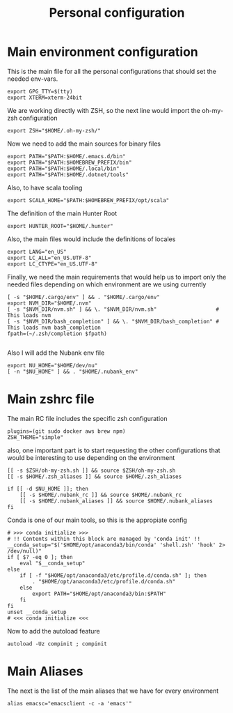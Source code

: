 #+TITLE: Personal configuration

* Main environment configuration
This is the main file for all the personal configurations that should set the needed env-vars.

#+begin_src shell :tangle ../.env
export GPG_TTY=$(tty)
export XTERM=xterm-24bit
#+end_src

We are working directly with ZSH, so the next line would import the oh-my-zsh configuration
#+begin_src shell :tangle ../.env
export ZSH="$HOME/.oh-my-zsh/"
#+end_src

Now we need to add the main sources for binary files
#+begin_src shell :tangle ../.env
export PATH="$PATH:$HOME/.emacs.d/bin"
export PATH="$PATH:$HOMEBREW_PREFIX/bin"
export PATH="$PATH:$HOME/.local/bin"
export PATH="$PATH:$HOME/.dotnet/tools"
#+end_src

Also, to have scala tooling
#+begin_src shell :tangle ../.env
export SCALA_HOME="$PATH:$HOMEBREW_PREFIX/opt/scala"
#+end_src

The definition of the main Hunter Root
#+begin_src shell :tangle ../.env
export HUNTER_ROOT="$HOME/.hunter"
#+end_src

Also, the main files would include the definitions of locales
#+begin_src shell :tangle ../.env
export LANG="en_US"
export LC_ALL="en_US.UTF-8"
export LC_CTYPE="en_US.UTF-8"
#+end_src

Finally, we need the main requirements that would help us to import only the needed files depending on which environment are we using currently
#+begin_src shell :tangle ../.env
[ -s "$HOME/.cargo/env" ] && . "$HOME/.cargo/env"
export NVM_DIR="$HOME/.nvm"
[ -s "$NVM_DIR/nvm.sh" ] && \. "$NVM_DIR/nvm.sh"                   # This loads nvm
[ -s "$NVM_DIR/bash_completion" ] && \. "$NVM_DIR/bash_completion" # This loads nvm bash_completion
fpath=(~/.zsh/completion $fpath)

#+end_src

Also I will add the Nubank env file
#+begin_src shell :tangle ../.env
export NU_HOME="$HOME/dev/nu"
[ -n "$NU_HOME" ] && . "$HOME/.nubank_env"
#+end_src

* Main zshrc file
The main RC file includes the specific zsh configuration
#+begin_src shell :tangle ../.zshrc
plugins=(git sudo docker aws brew npm)
ZSH_THEME="simple"
#+end_src

also, one important part is to start requesting the other configurations that would be interesting to use depending on the environment

#+begin_src shell :tangle ../.zshrc
[[ -s $ZSH/oh-my-zsh.sh ]] && source $ZSH/oh-my-zsh.sh
[[ -s $HOME/.zsh_aliases ]] && source $HOME/.zsh_aliases

if [[ -d $NU_HOME ]]; then
    [[ -s $HOME/.nubank_rc ]] && source $HOME/.nubank_rc
    [[ -s $HOME/.nubank_aliases ]] && source $HOME/.nubank_aliases
fi
#+end_src

Conda is one of our main tools, so this is the appropiate config
#+begin_src shell :tangle ../.zshrc
# >>> conda initialize >>>
# !! Contents within this block are managed by 'conda init' !!
__conda_setup="$('$HOME/opt/anaconda3/bin/conda' 'shell.zsh' 'hook' 2> /dev/null)"
if [ $? -eq 0 ]; then
    eval "$__conda_setup"
else
    if [ -f "$HOME/opt/anaconda3/etc/profile.d/conda.sh" ]; then
        . "$HOME/opt/anaconda3/etc/profile.d/conda.sh"
    else
        export PATH="$HOME/opt/anaconda3/bin:$PATH"
    fi
fi
unset __conda_setup
# <<< conda initialize <<<
#+end_src

Now to add the autoload feature
#+begin_src shell :tangle ../.zshrc
autoload -Uz compinit ; compinit
#+end_src

* Main Aliases

The next is the list of the main aliases that we have for every environment
#+begin_src shell :tangle ../.zsh_aliases
alias emacsc="emacsclient -c -a 'emacs'"
#+end_src

